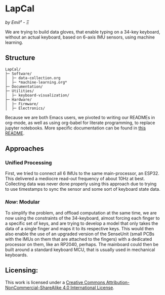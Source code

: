 [[http://creativecommons.org/licenses/by-nc-sa/4.0/][https://img.shields.io/badge/License-CC%20BY--NC--SA%204.0-lightgrey.svg]]
* LapCal
/by Emil² - Ξ/

[[./Documentation/images/lapcal-concept-handdrawn-small.png]][[./Documentation/images/lapcal-first-protoype-small.png]][[./Documentation/images/lapcal-protoype-pgd-small.png]]


We are trying to build data gloves, that enable typing on a 34-key keyboard, without an actual keyboard, based on 6-axis IMU sensors, using machine learning.

** Structure

#+begin_example
LapCal/
├─ Software/
│  ├─ data-collection.org
│  ├─ *machine-learning.org*
├─ Documentation/
├─ Utilities/
│  ├─ keyboard-visualization/
├─ Hardware/
│  ├─ Firmware/
│  ├─ Electronics/
#+end_example

Because we are both Emacs users, we pivoted to writing our READMEs in org-mode, as well as using org-babel for literate programming, to replace jupyter notebooks. More specific documentation can be found in [[/Software/README.org][this README]].



** Approaches
*** Unified Processing
First, we tried to connect all 6 IMUs to the same main-processor, an ESP32. This delivered a mediocre read-out frequency of about 10Hz at best. Collecting data was never done properly using this approach due to trying to use timestamps to sync the sensor and some sort of keyboard state data. 
*** /Now/: Modular
To simplify the problem, and offload computation at the same time, we are now using the constraints of the 34-keyboard, almost forcing each finger to a specific set of keys, and are trying to develop a model that only takes the data of a single finger and maps it to its respective keys. This would then also enable the use of an upgraded version of the SenseUnit (small PCBs with the IMUs on them that are attached to the fingers) with a dedicated processor on them, like an RP2040, perhaps. The mainboard could then be built around a standard keyboard MCU, that is usually used in mechanical keyboards.
[[./Documentation/images/lapcal-modular-concept.png]]

** Licensing:

This work is licensed under a
[[http://creativecommons.org/licenses/by-nc-sa/4.0/][Creative Commons Attribution-NonCommercial-ShareAlike 4.0 International License]].

[[http://creativecommons.org/licenses/by-nc-sa/4.0/][https://licensebuttons.net/l/by-nc-sa/4.0/88x31.png]]

